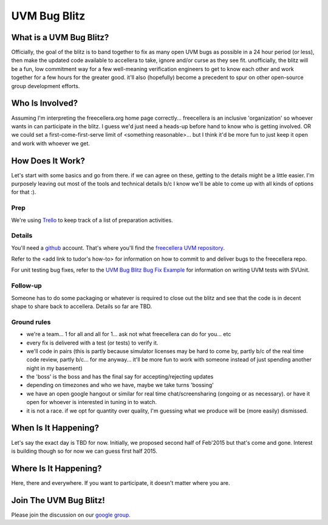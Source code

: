 UVM Bug Blitz
#############

What is a UVM Bug Blitz?
========================

Officially, the goal of the blitz is to band together to fix as many open UVM bugs as possible in a 24 hour period (or less), then make the updated code available to accellera to take, ignore and/or curse as they see fit. unofficially, the blitz will be a fun, low commitment way for a few well-meaning verification engineers to get to know each other and work together for a few hours for the greater good. it'll also (hopefully) become a precedent to spur on other open-source group development efforts.


Who Is Involved?
================

Assuming I'm interpreting the freecellera.org home page correctly... freecellera is an inclusive 'organization' so whoever wants in can participate in the blitz. I guess we'd just need a heads-up before hand to know who is getting involved. OR we could set a first-come-first-serve limit of <something reasonable>... but I think it'd be more fun to just keep it open and work with whoever we get.


How Does It Work?
=================

Let's start with some basics and go from there. if we can agree on these, getting to the details might be a little easier. I'm purposely leaving out most of the tools and technical details b/c I know we'll be able to come up with all kinds of options for that :).

Prep
----

We're using `Trello`_ to keep track of a list of preparation activities.

Details
-------

You'll need a `github`_ account. That's where you'll find the `freecellera UVM repository`_.

Refer to the <add link to tudor's how-to> for information on how to commit to and deliver bugs to the freecellera repo.

For unit testing bug fixes, refer to the `UVM Bug Blitz Bug Fix Example`_ for information on writing UVM tests with SVUnit.

Follow-up
---------

Someone has to do some packaging or whatever is required to close out the blitz and see that the code is in decent shape to share back to accellera. Details so far are TBD.

Ground rules
------------

* we're a team... 1 for all and all for 1... ask not what freecellera can do for you... etc
* every fix is delivered with a test (or tests) to verify it.
* we'll code in pairs (this is partly because simulator licenses may be hard to come by, partly b/c of the real time code review, partly b/c... for me anyway... it'll be more fun to work with someone instead of just spending another night in my basement)
* the 'boss' is the boss and has the final say for accepting/rejecting updates
* depending on timezones and who we have, maybe we take turns 'bossing'
* we have an open google hangout or similar for real time chat/screensharing (ongoing or as necessary). or have it open for whoever is interested in tuning in to watch.
* it is not a race. if we opt for quantity over quality, I'm guessing what we produce will be (more easily) dismissed.

When Is It Happening?
=====================

Let's say the exact day is TBD for now. Initially, we proposed second half of Feb'2015 but that's come and gone. Interest is building though so for now we can guess first half 2015.

Where Is It Happening?
======================

Here, there and everywhere. If you want to participate, it doesn't matter where you are.

Join The UVM Bug Blitz!
=======================

Please join the discussion on our `google group`_.

.. _google group: https://groups.google.com/d/forum/freecellera
.. _UVM Bug Blitz Bug Fix Example: https://github.com/Freecellera/freecellera-uvm/wiki/UVM-Bug-Blitz---bug-fix-example
.. _Trello: https://www.trello.com/b/WegR3E8r/uvm-bug-fix-blitz-round-1-preparation
.. _github: https://github.com
.. _freecellera UVM repository: https://github.com/Freecellera/freecellera-uvm
